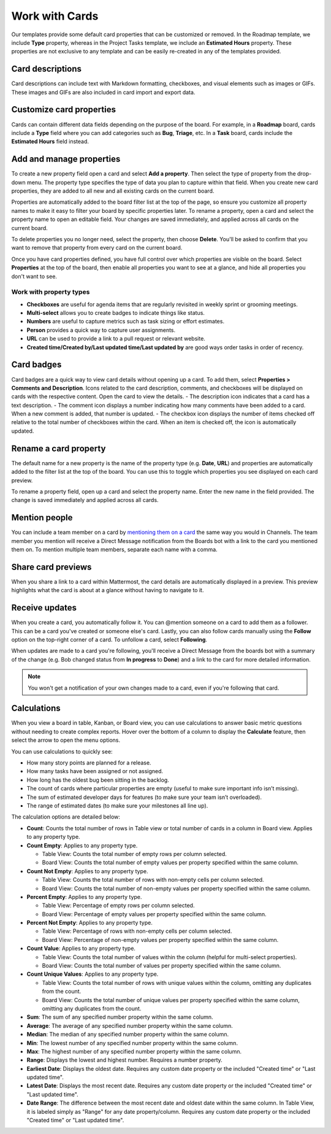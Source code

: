 Work with Cards
===============

|all-plans| |cloud| |self-hosted|

.. |all-plans| image:: ../images/all-plans-badge.png
  :scale: 30
  :target: https://mattermost.com/pricing
  :alt: Available in Mattermost Free and Starter subscription plans.

.. |cloud| image:: ../images/cloud-badge.png
  :scale: 30
  :target: https://mattermost.com/download
  :alt: Available for Mattermost Cloud deployments.

.. |self-hosted| image:: ../images/self-hosted-badge.png
  :scale: 30
  :target: https://mattermost.com/deploy
  :alt: Available for Mattermost Self-Hosted deployments.

Our templates provide some default card properties that can be customized or removed. In the Roadmap template, we include **Type** property, whereas in the Project Tasks template, we include an **Estimated Hours** property. These properties are not exclusive to any template and can be easily re-created in any of the templates provided.

Card descriptions
-----------------

Card descriptions can include text with Markdown formatting, checkboxes, and visual elements such as images or GIFs. These images and GIFs are also included in card import and export data.

Customize card properties
-------------------------

Cards can contain different data fields depending on the purpose of the board. For example, in a **Roadmap** board, cards include a **Type** field where you can add categories such as **Bug**, **Triage**, etc. In a **Task** board, cards include the **Estimated Hours** field instead.

Add and manage properties
-------------------------

To create a new property field open a card and select **Add a property**. Then select the type of property from the drop-down menu. The property type specifies the type of data you plan to capture within that field. When you create new card properties, they are added to all new and all existing cards on the current board.

Properties are automatically added to the board filter list at the top of the page, so ensure you customize all property names to make it easy to filter your board by specific properties later. To rename a property, open a card and select the property name to open an editable field. Your changes are saved immediately, and applied across all cards on the current board.

To delete properties you no longer need, select the property, then choose **Delete**. You'll be asked to confirm that you want to remove that property from every card on the current board.

Once you have card properties defined, you have full control over which properties are visible on the board. Select **Properties** at the top of the board, then enable all properties you want to see at a glance, and hide all properties you don't want to see.

Work with property types
~~~~~~~~~~~~~~~~~~~~~~~~

* **Checkboxes** are useful for agenda items that are regularly revisited in weekly sprint or grooming meetings.
* **Multi-select** allows you to create badges to indicate things like status.
* **Numbers** are useful to capture metrics such as task sizing or effort estimates.
* **Person** provides a quick way to capture user assignments.
* **URL** can be used to provide a link to a pull request or relevant website.
* **Created time/Created by/Last updated time/Last updated by** are good ways order tasks in order of recency.

Card badges
-----------

Card badges are a quick way to view card details without opening up a card. To add them, select **Properties > Comments and Description**. Icons related to the card description, comments, and checkboxes will be displayed on cards with the respective content. Open the card to view the details.
- The description icon indicates that a card has a text description.
- The comment icon displays a number indicating how many comments have been added to a card. When a new comment is added, that number is updated.
- The checkbox icon displays the number of items checked off relative to the total number of checkboxes within the card. When an item is checked off, the icon is automatically updated.

Rename a card property
----------------------

The default name for a new property is the name of the property type (e.g. **Date**, **URL**) and properties are automatically added to the filter list at the top of the board. You can use this to toggle which properties you see displayed on each card preview.

To rename a property field, open up a card and select the property name. Enter the new name in the field provided. The change is saved immediately and applied across all cards.

Mention people
--------------

You can include a team member on a card by `mentioning them on a card <https://docs.mattermost.com/messaging/mentioning-teammates.html>`__ the same way you would in Channels. The team member you mention will receive a Direct Message notification from the Boards bot with a link to the card you mentioned them on. To mention multiple team members, separate each name with a comma.

Share card previews
-------------------

When you share a link to a card within Mattermost, the card details are automatically displayed in a preview. This preview highlights what the card is about at a glance without having to navigate to it.

Receive updates
---------------

When you create a card, you automatically follow it. You can @mention someone on a card to add them as a follower. This can be a card you've created or someone else's card. Lastly, you can also follow cards manually using the **Follow** option on the top-right corner of a card. To unfollow a card, select **Following**.

When updates are made to a card you're following, you'll receive a Direct Message from the boards bot with a summary of the change (e.g. Bob changed status from **In progress** to **Done**) and a link to the card for more detailed information.

.. note::

  You won't get a notification of your own changes made to a card, even if you're following that card.

Calculations
------------

When you view a board in table, Kanban, or Board view, you can use calculations to answer basic metric questions without needing to create complex reports. Hover over the bottom of a column to display the **Calculate** feature, then select the arrow to open the menu options.

You can use calculations to quickly see:

- How many story points are planned for a release.
- How many tasks have been assigned or not assigned.
- How long has the oldest bug been sitting in the backlog.
- The count of cards where particular properties are empty (useful to make sure important info isn’t missing).
- The sum of estimated developer days for features (to make sure your team isn’t overloaded).
- The range of estimated dates (to make sure your milestones all line up).

The calculation options are detailed below:

* **Count**: Counts the total number of rows in Table view or total number of cards in a column in Board view. Applies to any property type.
* **Count Empty**: Applies to any property type.
  
  - Table View: Counts the total number of empty rows per column selected.
  - Board View: Counts the total number of empty values per property specified within the same column.

* **Count Not Empty**: Applies to any property type.
 
  - Table View: Counts the total number of rows with non-empty cells per column selected.
  - Board View: Counts the total number of non-empty values per property specified within the same column.

* **Percent Empty**: Applies to any property type.

  - Table View: Percentage of empty rows per column selected.
  - Board View: Percentage of empty values per property specified within the same column.

* **Percent Not Empty**: Applies to any property type.

  - Table View: Percentage of rows with non-empty cells per column selected.
  - Board View: Percentage of non-empty values per property specified within the same column.

* **Count Value**: Applies to any property type.

  - Table View: Counts the total number of values within the column (helpful for multi-select properties).
  - Board View: Counts the total number of values per property specified within the same column.

* **Count Unique Values**: Applies to any property type.

  - Table View: Counts the total number of rows with unique values within the column, omitting any duplicates from the count.
  - Board View: Counts the total number of unique values per property specified within the same column, omitting any duplicates from the count.

* **Sum**: The sum of any specified number property within the same column.
* **Average**: The average of any specified number property within the same column.
* **Median**: The median of any specified number property within the same column.
* **Min**: The lowest number of any specified number property within the same column.
* **Max**: The highest number of any specified number property within the same column.
* **Range**: Displays the lowest and highest number. Requires a number property.
* **Earliest Date**: Displays the oldest date. Requires any custom date property or the included "Created time" or "Last updated time".
* **Latest Date**: Displays the most recent date. Requires any custom date property or the included "Created time" or "Last updated time".
* **Date Range**: The difference between the most recent date and oldest date within the same column. In Table View, it is labeled simply as "Range" for any date property/column. Requires any custom date property or the included "Created time" or "Last updated time".
